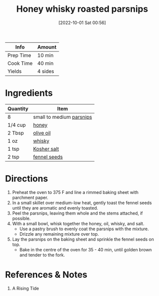:PROPERTIES:
:ID:       3cc805f8-d51e-466d-8ad2-21f122995580
:END:
#+TITLE: Honey whisky roasted parsnips
#+DATE: [2022-10-01 Sat 00:56]
#+LAST_MODIFIED: [2022-10-01 Sat 01:03]
#+FILETAGS: :recipe:

| Info      | Amount |
|-----------+--------|
| Prep Time | 10 min |
| Cook Time | 40 min |
| Yields    | 4 sides |

* Ingredients

  | Quantity | Item                     |
  |----------+--------------------------|
  | 8        | small to medium [[id:309fbb11-9766-4238-8975-c4dd215bded5][parsnips]] |
  | 1/4 cup  | [[id:257897fc-30ec-4477-aa93-abff6398d8c1][honey]]                    |
  | 2 Tbsp   | [[id:a3cbe672-676d-4ce9-b3d5-2ab7cdef6810][olive oil]]                |
  | 1 oz     | [[id:52f0a339-318e-4e60-b3d3-cdc5de08502f][whisky]]                   |
  | 1 tsp    | [[id:026747d6-33c9-43c8-9d71-e201ed476116][Kosher salt]]              |
  | 2 tsp    | [[id:8f22c779-11e8-4a81-8ace-4498a080d730][fennel seeds]]             |

* Directions

  1. Preheat the oven to 375 F and line a rimmed baking sheet with parchment paper.
  2. In a small skillet over medium-low heat, gently toast the fennel seeds until they are aromatic and evenly toasted.
  3. Peel the parsnips, leaving them whole and the stems attached, if possible.
  4. With a small bowl, whisk together the honey, oil, whisky, and salt.
	 - Use a pastry brush to evenly coat the parsnips with the mixture.
	 - Drizzle any remaining mixture over top.
  5. Lay the parsnips on the baking sheet and sprinkle the fennel seeds on top.
	 - Bake in the centre of the oven for 35 - 40 min, until golden brown and tender to the fork.

* References & Notes

  1. A Rising Tide
